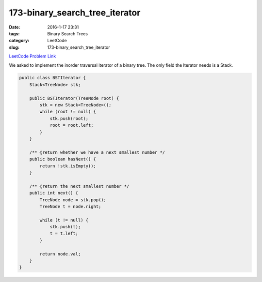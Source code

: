 173-binary_search_tree_iterator
###############################

:date: 2016-1-17 23:31
:tags: Binary Search Trees
:category: LeetCode
:slug: 173-binary_search_tree_iterator

`LeetCode Problem Link <https://leetcode.com/problems/binary-search-tree-iterator/>`_

We asked to implement the inorder traversal iterator of a binary tree.
The only field the Iterator needs is a Stack.

.. code-block:: java

    public class BSTIterator {
        Stack<TreeNode> stk;

        public BSTIterator(TreeNode root) {
            stk = new Stack<TreeNode>();
            while (root != null) {
                stk.push(root);
                root = root.left;
            }
        }

        /** @return whether we have a next smallest number */
        public boolean hasNext() {
            return !stk.isEmpty();
        }

        /** @return the next smallest number */
        public int next() {
            TreeNode node = stk.pop();
            TreeNode t = node.right;

            while (t != null) {
                stk.push(t);
                t = t.left;
            }

            return node.val;
        }
    }
